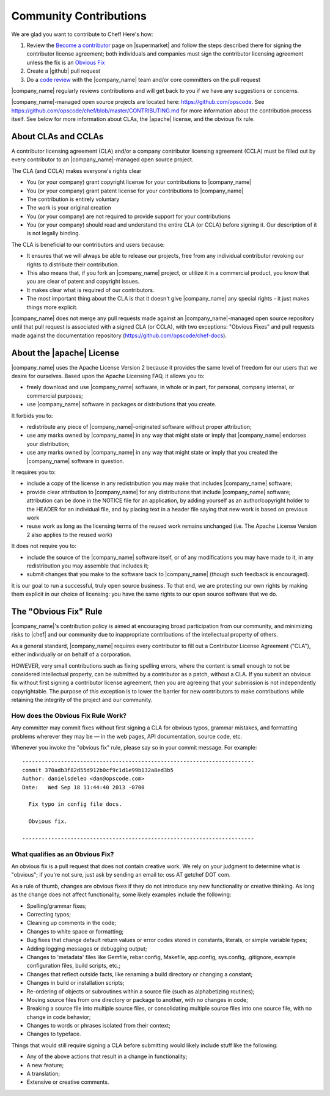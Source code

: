 =====================================================
Community Contributions
=====================================================

We are glad you want to contribute to Chef! Here's how:

#. Review the `Become a contributor <https://supermarket.getchef.com/become-a-contributor>`_ page on |supermarket| and follow the steps described there for signing the contributor license agreement; both individuals and companies must sign the contributor licensing agreement unless the fix is an `Obvious Fix <http://docs.opscode.com/community_contributions.html#the-obvious-fix-rule>`_
#. Create a |github| pull request
#. Do a `code review <https://github.com/opscode/chef/blob/master/CONTRIBUTING.md#cr>`_ with the |company_name| team and/or core committers on the pull request

|company_name| regularly reviews contributions and will get back to you if we have any suggestions or concerns.

|company_name|-managed open source projects are located here: https://github.com/opscode. See https://github.com/opscode/chef/blob/master/CONTRIBUTING.md for more information about the contribution process itself. See below for more information about CLAs, the |apache| license, and the obvious fix rule.


About CLAs and CCLAs
=====================================================
A contributor licensing agreement (CLA) and/or a company contributor licensing agreement (CCLA) must be filled out by every contributor to an |company_name|-managed open source project.

The CLA (and CCLA) makes everyone's rights clear

* You (or your company) grant copyright license for your contributions to |company_name|
* You (or your company) grant patent license for your contributions to |company_name|
* The contribution is entirely voluntary
* The work is your original creation
* You (or your company) are not required to provide support for your contributions
* You (or your company) should read and understand the entire CLA (or CCLA) before signing it. Our description of it is not legally binding.

The CLA is beneficial to our contributors and users because:

* It ensures that we will always be able to release our projects, free from any individual contributor revoking our rights to distribute their contribution.
* This also means that, if you fork an |company_name| project, or utilize it in a commercial product, you know that you are clear of patent and copyright issues.
* It makes clear what is required of our contributors.
* The most important thing about the CLA is that it doesn't give |company_name| any special rights - it just makes things more explicit.

|company_name| does not merge any pull requests made against an |company_name|-managed open source repository until that pull request is associated with a signed CLA (or CCLA), with two exceptions: "Obvious Fixes" and pull requests made against the documentation repository (https://github.com/opscode/chef-docs).

About the |apache| License
=====================================================
|company_name| uses the Apache License Version 2 because it provides the same level of freedom for our users that we desire for ourselves. Based upon the Apache Licensing FAQ, it allows you to:

* freely download and use |company_name| software, in whole or in part, for personal, company internal, or commercial purposes;
* use |company_name| software in packages or distributions that you create.

It forbids you to:

* redistribute any piece of |company_name|-originated software without proper attribution;
* use any marks owned by |company_name| in any way that might state or imply that |company_name| endorses your distribution;
* use any marks owned by |company_name| in any way that might state or imply that you created the |company_name| software in question.

It requires you to:

* include a copy of the license in any redistribution you may make that includes |company_name| software;
* provide clear attribution to |company_name| for any distributions that include |company_name| software; attribution can be done in the NOTICE file for an application, by adding yourself as an author/copyright holder to the HEADER for an individual file, and by placing text in a header file saying that new work is based on previous work
* reuse work as long as the licensing terms of the reused work remains unchanged (i.e. The Apache License Version 2 also applies to the reused work)

It does not require you to:

* include the source of the |company_name| software itself, or of any modifications you may have made to it, in any redistribution you may assemble that includes it;
* submit changes that you make to the software back to |company_name| (though such feedback is encouraged).

It is our goal to run a successful, truly open source business. To that end, we are protecting our own rights by making them explicit in our choice of licensing: you have the same rights to our open source software that we do.

The "Obvious Fix" Rule
=====================================================
|company_name|'s contribution policy is aimed at encouraging broad participation from our community, and minimizing risks to |chef| and our community due to inappropriate contributions of the intellectual property of others.

As a general standard, |company_name| requires every contributor to fill out a Contributor License Agreement ("CLA"), either individually or on behalf of a corporation.

HOWEVER, very small contributions such as fixing spelling errors, where the content is small enough to not be considered intellectual property, can be submitted by a contributor as a patch, without a CLA. If you submit an obvious fix without first signing a contributor license agreement, then you are agreeing that your submission is not independently copyrightable. The purpose of this exception is to lower the barrier for new contributors to make contributions while retaining the integrity of the project and our community.

How does the Obvious Fix Rule Work?
-----------------------------------------------------
Any committer may commit fixes without first signing a CLA for obvious typos, grammar mistakes, and formatting problems wherever they may be — in the web pages, API documentation, source code, etc.

Whenever you invoke the "obvious fix" rule, please say so in your commit message. For example::

   ------------------------------------------------------------------------
   commit 370adb3f82d55d912b0cf9c1d1e99b132a8ed3b5 
   Author: danielsdeleo <dan@opscode.com> 
   Date:   Wed Sep 18 11:44:40 2013 -0700      
   
     Fix typo in config file docs.          
   
     Obvious fix.
   
   ------------------------------------------------------------------------

What qualifies as an Obvious Fix?
-----------------------------------------------------
An obvious fix is a pull request that does not contain creative work. We rely on your judgment to determine what is "obvious"; if you're not sure, just ask by sending an email to: oss AT getchef DOT com.

As a rule of thumb, changes are obvious fixes if they do not introduce any new functionality or creative thinking. As long as the change does not affect functionality, some likely examples include the following:

* Spelling/grammar fixes;
* Correcting typos;
* Cleaning up comments in the code;
* Changes to white space or formatting;
* Bug fixes that change default return values or error codes stored in constants, literals, or simple variable types;
* Adding logging messages or debugging output;
* Changes to 'metadata' files like Gemfile, rebar.config, Makefile, app.config, sys.config, .gitignore, example configuration files, build scripts, etc.;
* Changes that reflect outside facts, like renaming a build directory or changing a constant;
* Changes in build or installation scripts;
* Re-ordering of objects or subroutines within a source file (such as alphabetizing routines);
* Moving source files from one directory or package to another, with no changes in code;
* Breaking a source file into multiple source files, or consolidating multiple source files into one source file, with no change in code behavior; 
* Changes to words or phrases isolated from their context;
* Changes to typeface.

Things that would still require signing a CLA before submitting would likely include stuff like the following:

* Any of the above actions that result in a change in functionality;
* A new feature;
* A translation;
* Extensive or creative comments.


